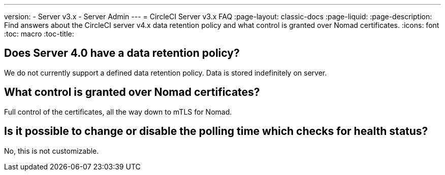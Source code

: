 ---
version:
- Server v3.x
- Server Admin
---
= CircleCI Server v3.x FAQ
:page-layout: classic-docs
:page-liquid:
:page-description: Find answers about the CircleCI server v4.x data retention policy and what control is granted over Nomad certificates.
:icons: font
:toc: macro
:toc-title:

toc::[]

## Does Server 4.0 have a data retention policy?
We do not currently support a defined data retention policy. Data is stored indefinitely on server.


## What control is granted over Nomad certificates?
Full control of the certificates, all the way down to mTLS for Nomad.

## Is it possible to change or disable the polling time which checks for health status?
No, this is not customizable.
